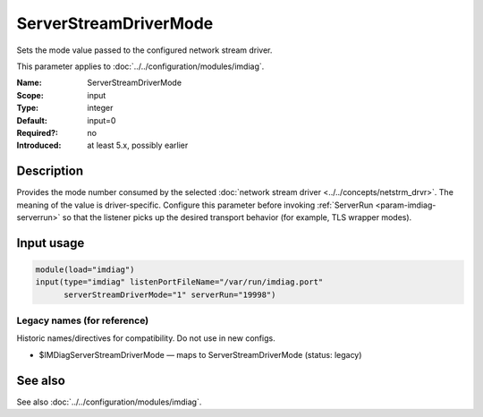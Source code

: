 .. _param-imdiag-serverstreamdrivermode:
.. _imdiag.parameter.input.serverstreamdrivermode:

ServerStreamDriverMode
======================

.. index::
   single: imdiag; ServerStreamDriverMode
   single: ServerStreamDriverMode

.. summary-start

Sets the mode value passed to the configured network stream driver.

.. summary-end

This parameter applies to :doc:`../../configuration/modules/imdiag`.

:Name: ServerStreamDriverMode
:Scope: input
:Type: integer
:Default: input=0
:Required?: no
:Introduced: at least 5.x, possibly earlier

Description
-----------
Provides the mode number consumed by the selected
:doc:`network stream driver <../../concepts/netstrm_drvr>`. The meaning of the
value is driver-specific. Configure this parameter before invoking
:ref:`ServerRun <param-imdiag-serverrun>` so that the listener picks up the
desired transport behavior (for example, TLS wrapper modes).

Input usage
-----------
.. _param-imdiag-input-serverstreamdrivermode:
.. _imdiag.parameter.input.serverstreamdrivermode-usage:

.. code-block:: rsyslog

   module(load="imdiag")
   input(type="imdiag" listenPortFileName="/var/run/imdiag.port"
         serverStreamDriverMode="1" serverRun="19998")

Legacy names (for reference)
~~~~~~~~~~~~~~~~~~~~~~~~~~~~
Historic names/directives for compatibility. Do not use in new configs.

.. _imdiag.parameter.legacy.imdiagserverstreamdrivermode:

- $IMDiagServerStreamDriverMode — maps to ServerStreamDriverMode (status: legacy)

.. index::
   single: imdiag; $IMDiagServerStreamDriverMode
   single: $IMDiagServerStreamDriverMode

See also
--------
See also :doc:`../../configuration/modules/imdiag`.
